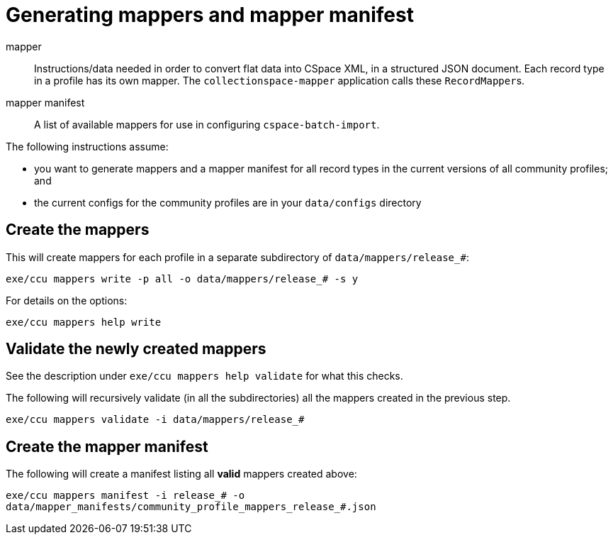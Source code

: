 = Generating mappers and mapper manifest

mapper:: Instructions/data needed in order to convert flat data into CSpace XML, in a structured JSON document. Each record type in a profile has its own mapper. The `collectionspace-mapper` application calls these ``RecordMapper``s.
mapper manifest:: A list of available mappers for use in configuring `cspace-batch-import`.

The following instructions assume:

- you want to generate mappers and a mapper manifest for all record types in the current versions of all community profiles; and
- the current configs for the community profiles are in your `data/configs` directory

== Create the mappers
This will create mappers for each profile in a separate subdirectory of `data/mappers/release_#`:

`exe/ccu mappers write -p all -o data/mappers/release_# -s y`

For details on the options:

`exe/ccu mappers help write`

== Validate the newly created mappers

See the description under `exe/ccu mappers help validate` for what this checks.

The following will recursively validate (in all the subdirectories) all the mappers created in the previous step.

`exe/ccu mappers validate -i data/mappers/release_#`

== Create the mapper manifest

The following will create a manifest listing all *valid* mappers created above:

`exe/ccu mappers manifest -i release_# -o data/mapper_manifests/community_profile_mappers_release_#.json`
